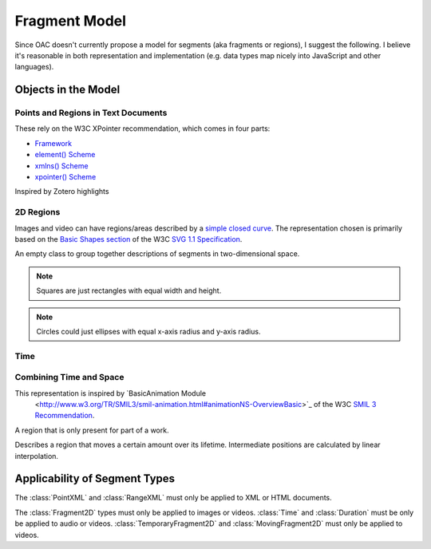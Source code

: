 **************
Fragment Model
**************

Since OAC doesn't currently propose a model for segments (aka
fragments or regions), I suggest the following. I believe it's
reasonable in both representation and implementation (e.g. data types
map nicely into JavaScript and other languages).

Objects in the Model
====================

Points and Regions in Text Documents
------------------------------------

These rely on the W3C XPointer recommendation, which comes in four
parts:

* `Framework <http://www.w3.org/TR/xptr-framework/>`_
* `element() Scheme <http://www.w3.org/TR/xptr-element/>`_
* `xmlns() Scheme <http://www.w3.org/TR/xptr-xmlns/>`_
* `xpointer() Scheme <http://www.w3.org/TR/xptr-xpointer/>`_

.. ctype:: XPointer

  A string containing a valid XPointer description.

  Inspired by Zotero annotations.

.. class:: RangeXML

  Inspired by Zotero highlights

  .. cmember:: XPointer start

  .. cmember:: XPointer end

2D Regions
----------

Images and video can have regions/areas described by
a `simple closed curve
<http://www.mathwords.com/s/simple_closed_curve.htm>`_. The
representation chosen is primarily based on the `Basic Shapes section
<http://www.w3.org/TR/SVG11/shapes.html>`_ of the W3C `SVG 1.1
Specification <http://www.w3.org/TR/SVG11/>`_.

.. ctype:: Array

  An ordered list

.. ctype:: NonNegFloat

  A non-negative binary64 IEEE 754 floating point number, i.e. 0 or greater.

.. ctype:: PosFloat

  A positive binary64 IEEE 754 floating point number, i.e. 1 or
  greater.

.. class:: Fragment2D

  An empty class to group together descriptions of segments in
  two-dimensional space.

.. class:: Region2D : Fragment2D

  An empty class to group together descriptions of regions in
  two-dimensional space.

.. class:: Point2D : Fragment2D

  .. cmember:: NonNegFloat x

    The x-axis coordinate, in pixels.

  .. cmember:: NonNegFloat y

    The y-axis coordinate, in pixels.

.. class:: Rectangle : Region2D

  .. cmember:: Point2D topLeft

    The point with the top-left coordinate of the square,
    i.e. smallest x-axis and y-axis coordinates.

  .. cmember:: PosFloat width, in pixels.

  .. cmember:: PosFloat height, in pixels.

.. note:: Squares are just rectangles with equal width and height.

.. class:: Circle : Region2D

  .. cmember:: Point2D center

    The center of the circle.

  .. cmember:: PosFloat rx

    The radius of the circle, in pixels.

.. class:: Ellipse : Region2D

  .. cmember:: Point2D center

    The center of the ellipse.

  .. cmember:: PosFloat rx

    The x-axis radius of the ellipse, in pixels.

  .. cmember:: PosFloat ry

    The y-axis radius of the ellipse, in pixels.

.. note:: Circles could just ellipses with equal x-axis radius and
  y-axis radius.

.. class:: Polygon : Region2D

  .. cmember:: Array points

    The points of the polygon's vertices. Must have at least three
    elements. All elements must be distinct and of type :ctype:`Point2D`.

    The sides of the polygon are formed by adjacent points in the
    array. A pair of points  are adjacent to one another if they are
    at positions x and x+1 in the array, or they are the first and
    last elements. No side should intersect any other side.



Time
----

.. class:: Time

  .. cmember:: NonNegFloat t

    Number of seconds from the beginning of the work.

.. class:: Duration

    .. cmember:: Time begin

    .. cmember:: Time end


Combining Time and Space
------------------------

This representation is inspired by `BasicAnimation Module
 <http://www.w3.org/TR/SMIL3/smil-animation.html#animationNS-OverviewBasic>`_
 of the W3C `SMIL 3 Recommendation <http://www.w3.org/TR/SMIL3/>`_.

.. ctype:: Float

  A binary64 IEEE 754 floating point number.

.. class:: TemporaryFragment2D

  A region that is only present for part of a work.

  .. cmember:: Duration lifetime

  .. cmember:: Fragment2D region

.. class:: MovingFragment2D

  Describes a region that moves a certain amount over its
  lifetime. Intermediate positions are calculated by linear interpolation.

  .. cmember:: TemporaryFragment2D tempRegion

    The region to move over its lifetime.

  .. cmember:: Float changeX

  .. cmember:: Float changeY


Applicability of Segment Types
==============================

The :class:`PointXML` and :class:`RangeXML` must only be applied to
XML or HTML documents.

The :class:`Fragment2D` types must only be applied to images or
videos. :class:`Time` and :class:`Duration` must be only be applied to
audio or videos. :class:`TemporaryFragment2D` and
:class:`MovingFragment2D` must only be applied to videos.
